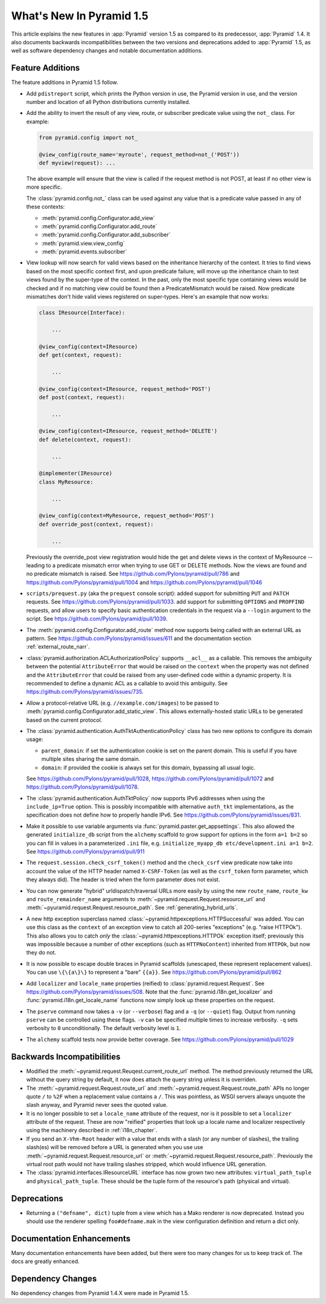 What's New In Pyramid 1.5
=========================

This article explains the new features in :app:`Pyramid` version 1.5 as
compared to its predecessor, :app:`Pyramid` 1.4.  It also documents backwards
incompatibilities between the two versions and deprecations added to
:app:`Pyramid` 1.5, as well as software dependency changes and notable
documentation additions.

Feature Additions
-----------------

The feature additions in Pyramid 1.5 follow.

- Add ``pdistreport`` script, which prints the Python version in use, the
  Pyramid version in use, and the version number and location of all Python
  distributions currently installed.

- Add the ability to invert the result of any view, route, or subscriber
  predicate value using the ``not_`` class.  For example:

  .. code-block:: python

     from pyramid.config import not_

     @view_config(route_name='myroute', request_method=not_('POST'))
     def myview(request): ...

  The above example will ensure that the view is called if the request method
  is not POST, at least if no other view is more specific.

  The :class:`pyramid.config.not_` class can be used against any value that is
  a predicate value passed in any of these contexts:

  - :meth:`pyramid.config.Configurator.add_view`

  - :meth:`pyramid.config.Configurator.add_route`

  - :meth:`pyramid.config.Configurator.add_subscriber`

  - :meth:`pyramid.view.view_config`

  - :meth:`pyramid.events.subscriber`

- View lookup will now search for valid views based on the inheritance
  hierarchy of the context. It tries to find views based on the most specific
  context first, and upon predicate failure, will move up the inheritance chain
  to test views found by the super-type of the context.  In the past, only the
  most specific type containing views would be checked and if no matching view
  could be found then a PredicateMismatch would be raised. Now predicate
  mismatches don't hide valid views registered on super-types. Here's an
  example that now works:

  .. code-block:: python

     class IResource(Interface):

         ...

     @view_config(context=IResource)
     def get(context, request):

         ...

     @view_config(context=IResource, request_method='POST')
     def post(context, request):

         ...

     @view_config(context=IResource, request_method='DELETE')
     def delete(context, request):

         ...

     @implementer(IResource)
     class MyResource:

         ...

     @view_config(context=MyResource, request_method='POST')
     def override_post(context, request):

         ...

  Previously the override_post view registration would hide the get
  and delete views in the context of MyResource -- leading to a
  predicate mismatch error when trying to use GET or DELETE
  methods. Now the views are found and no predicate mismatch is
  raised.
  See https://github.com/Pylons/pyramid/pull/786 and
  https://github.com/Pylons/pyramid/pull/1004 and
  https://github.com/Pylons/pyramid/pull/1046

- ``scripts/prequest.py`` (aka the ``prequest`` console script): added support
  for submitting ``PUT`` and ``PATCH`` requests.  See
  https://github.com/Pylons/pyramid/pull/1033.  add support for submitting
  ``OPTIONS`` and ``PROPFIND`` requests, and allow users to specify basic
  authentication credentials in the request via a ``--login`` argument to the
  script.  See https://github.com/Pylons/pyramid/pull/1039.

- The :meth:`pyramid.config.Configurator.add_route` method now supports being
  called with an external URL as pattern. See
  https://github.com/Pylons/pyramid/issues/611 and the documentation section
  :ref:`external_route_narr`.

- :class:`pyramid.authorization.ACLAuthorizationPolicy` supports ``__acl__`` as
  a callable. This removes the ambiguity between the potential
  ``AttributeError`` that would be raised on the ``context`` when the property
  was not defined and the ``AttributeError`` that could be raised from any
  user-defined code within a dynamic property. It is recommended to define a
  dynamic ACL as a callable to avoid this ambiguity. See
  https://github.com/Pylons/pyramid/issues/735.

- Allow a protocol-relative URL (e.g. ``//example.com/images``) to be passed to
  :meth:`pyramid.config.Configurator.add_static_view`. This allows
  externally-hosted static URLs to be generated based on the current protocol.

- The :class:`pyramid.authentication.AuthTktAuthenticationPolicy` class has two
  new options to configure its domain usage:

  * ``parent_domain``: if set the authentication cookie is set on
    the parent domain. This is useful if you have multiple sites sharing the
    same domain.

  * ``domain``: if provided the cookie is always set for this domain, bypassing
    all usual logic.

  See https://github.com/Pylons/pyramid/pull/1028,
  https://github.com/Pylons/pyramid/pull/1072 and
  https://github.com/Pylons/pyramid/pull/1078.

- The :class:`pyramid.authentication.AuthTktPolicy` now supports IPv6
  addresses when using the ``include_ip=True`` option. This is possibly
  incompatible with alternative ``auth_tkt`` implementations, as the
  specification does not define how to properly handle IPv6. See
  https://github.com/Pylons/pyramid/issues/831.

- Make it possible to use variable arguments via
  :func:`pyramid.paster.get_appsettings`. This also allowed the generated
  ``initialize_db`` script from the ``alchemy`` scaffold to grow support for
  options in the form ``a=1 b=2`` so you can fill in values in a parameterized
  ``.ini`` file, e.g.  ``initialize_myapp_db etc/development.ini a=1 b=2``.
  See https://github.com/Pylons/pyramid/pull/911

- The ``request.session.check_csrf_token()`` method and the ``check_csrf`` view
  predicate now take into account the value of the HTTP header named
  ``X-CSRF-Token`` (as well as the ``csrf_token`` form parameter, which they
  always did).  The header is tried when the form parameter does not exist.

- You can now generate "hybrid" urldispatch/traversal URLs more easily by using
  the new ``route_name``, ``route_kw`` and ``route_remainder_name`` arguments
  to :meth:`~pyramid.request.Request.resource_url` and
  :meth:`~pyuramid.request.Request.resource_path`.  See
  :ref:`generating_hybrid_urls`.

- A new http exception superclass named
  :class:`~pyramid.httpexceptions.HTTPSuccessful` was added.  You can use this
  class as the ``context`` of an exception view to catch all 200-series
  "exceptions" (e.g. "raise HTTPOk").  This also allows you to catch *only* the
  :class:`~pyramid.httpexceptions.HTTPOk` exception itself; previously this was
  impossible because a number of other exceptions (such as ``HTTPNoContent``)
  inherited from ``HTTPOk``, but now they do not.

- It is now possible to escape double braces in Pyramid scaffolds (unescaped, 
  these represent replacement values).  You can use ``\{\{a\}\}`` to
  represent a "bare" ``{{a}}``.  See 
  https://github.com/Pylons/pyramid/pull/862

- Add ``localizer`` and ``locale_name`` properties (reified) to
  :class:`pyramid.request.Request`.  See
  https://github.com/Pylons/pyramid/issues/508.  Note that the
  :func:`pyramid.i18n.get_localizer` and :func:`pyramid.i18n.get_locale_name`
  functions now simply look up these properties on the request.

- The ``pserve`` command now takes a ``-v`` (or ``--verbose``) flag and a
  ``-q`` (or ``--quiet``) flag.  Output from running ``pserve`` can be
  controlled using these flags.  ``-v`` can be specified multiple times to
  increase verbosity.  ``-q`` sets verbosity to ``0`` unconditionally.  The
  default verbosity level is ``1``.

- The ``alchemy`` scaffold tests now provide better coverage.  See
  https://github.com/Pylons/pyramid/pull/1029

Backwards Incompatibilities
---------------------------

- Modified the :meth:`~pyramid.request.Reuqest.current_route_url` method. The
  method previously returned the URL without the query string by default, it
  now does attach the query string unless it is overriden.

- The :meth:`~pyramid.request.Request.route_url` and
  :meth:`~pyramid.request.Request.route_path` APIs no longer quote ``/`` to
  ``%2F`` when a replacement value contains a ``/``.  This was pointless, as
  WSGI servers always unquote the slash anyway, and Pyramid never sees the
  quoted value.

- It is no longer possible to set a ``locale_name`` attribute of the request, 
  nor is it possible to set a ``localizer`` attribute of the request.  These
  are now "reified" properties that look up a locale name and localizer
  respectively using the machinery described in :ref:`i18n_chapter`.

- If you send an ``X-Vhm-Root`` header with a value that ends with a slash (or
  any number of slashes), the trailing slash(es) will be removed before a URL
  is generated when you use use :meth:`~pyramid.request.Request.resource_url`
  or :meth:`~pyramid.request.Request.resource_path`.  Previously the virtual
  root path would not have trailing slashes stripped, which would influence URL
  generation.

- The :class:`pyramid.interfaces.IResourceURL` interface has now grown two new
  attributes: ``virtual_path_tuple`` and ``physical_path_tuple``.  These should
  be the tuple form of the resource's path (physical and virtual).


Deprecations
------------

- Returning a ``("defname", dict)`` tuple from a view which has a Mako renderer
  is now deprecated.  Instead you should use the renderer spelling
  ``foo#defname.mak`` in the view configuration definition and return a dict
  only.

Documentation Enhancements
--------------------------

Many documentation enhancements have been added, but there were too many
changes for us to keep track of.  The docs are greatly enhanced.

Dependency Changes
------------------

No dependency changes from Pyramid 1.4.X were made in Pyramid 1.5.

